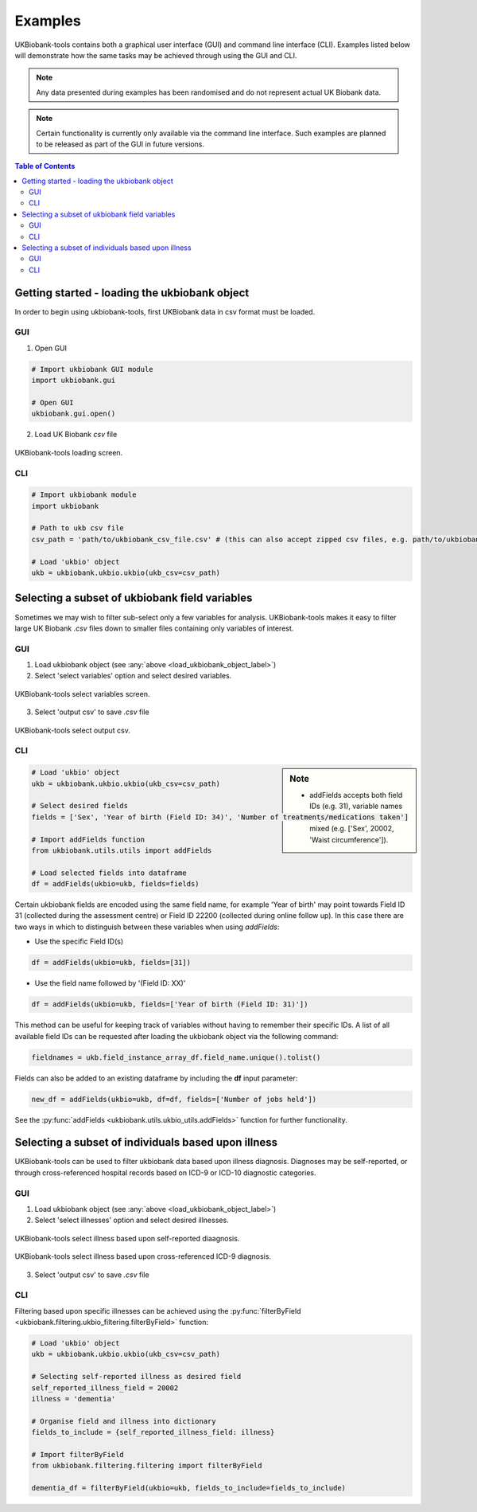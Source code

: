 .. _examples:


********
Examples
********


UKBiobank-tools contains both a graphical user interface (GUI) and command line interface (CLI). Examples listed below will demonstrate how the same tasks may be achieved through using the GUI and CLI.

.. Note:: Any data presented during examples has been randomised and do not represent actual UK Biobank data.

.. Note:: Certain functionality is currently only available via the command line interface. Such examples are planned to be released as part of the GUI in future versions.



.. contents:: Table of Contents


.. _load_ukbiobank_object_label:

Getting started - loading the ukbiobank object
==============================================

In order to begin using ukbiobank-tools, first UKBiobank data in csv format must be loaded.

GUI
---

1. Open GUI

.. code-block:: python

  # Import ukbiobank GUI module
  import ukbiobank.gui

  # Open GUI
  ukbiobank.gui.open()


2. Load UK Biobank *csv* file


.. figure:: static/load_gui.png
   :align: center
   :scale: 50 %

   UKBiobank-tools loading screen.

CLI
---

.. code-block:: python

  # Import ukbiobank module
  import ukbiobank

  # Path to ukb csv file
  csv_path = 'path/to/ukbiobank_csv_file.csv' # (this can also accept zipped csv files, e.g. path/to/ukbiobank_csv_file.zip 

  # Load 'ukbio' object
  ukb = ukbiobank.ukbio.ukbio(ukb_csv=csv_path)



.. _select_variables_label:

Selecting a subset of ukbiobank field variables
===============================================

Sometimes we may wish to filter sub-select only a few variables for analysis. UKBiobank-tools makes it easy to filter large UK Biobank *.csv* files down to smaller files containing only variables of interest.


GUI
---

1. Load ukbiobank object (see :any:`above <load_ukbiobank_object_label>`)

2. Select 'select variables' option and select desired variables.


.. figure:: static/select_variables.png
   :align: center
   :scale: 50 %

   UKBiobank-tools select variables screen.


3. Select 'output csv' to save *.csv* file

.. figure:: static/output_csv1.png
   :align: center
   :scale: 50 %

   UKBiobank-tools select output csv.


CLI
---


.. sidebar:: Note

    - addFields accepts both field IDs (e.g. 31), variable names  (e.g. 'Sex') or even a list of mixed (e.g. ['Sex', 20002, 'Waist circumference']).


.. code-block:: python

  # Load 'ukbio' object
  ukb = ukbiobank.ukbio.ukbio(ukb_csv=csv_path)

  # Select desired fields 
  fields = ['Sex', 'Year of birth (Field ID: 34)', 'Number of treatments/medications taken']

  # Import addFields function
  from ukbiobank.utils.utils import addFields

  # Load selected fields into dataframe
  df = addFields(ukbio=ukb, fields=fields)


Certain ukbiobank fields are encoded using the same field name, for example 'Year of birth' may point towards Field ID 31 (collected during the assessment centre) or Field ID 22200 (collected during online follow up). In this case there are two ways in which to distinguish between these variables when using *addFields*:

* Use the specific Field ID(s)

.. code-block:: python

    df = addFields(ukbio=ukb, fields=[31])

* Use the field name followed by '(Field ID: XX)'

.. code-block:: python

    df = addFields(ukbio=ukb, fields=['Year of birth (Field ID: 31)'])


This method can be useful for keeping track of variables without having to remember their specific IDs. A list of all available field IDs can be requested after loading the ukbiobank object via the following command:

.. code-block:: python

    fieldnames = ukb.field_instance_array_df.field_name.unique().tolist()



Fields can also be added to an existing dataframe by including the **df** input parameter:

.. code-block:: python

    new_df = addFields(ukbio=ukb, df=df, fields=['Number of jobs held'])



See the :py:func:`addFields <ukbiobank.utils.ukbio_utils.addFields>` function for further functionality.






Selecting a subset of individuals based upon illness
====================================================

UKBiobank-tools can be used to filter ukbiobank data based upon illness diagnosis. Diagnoses may be self-reported, or through cross-referenced hospital records based on ICD-9 or ICD-10 diagnostic categories.


GUI
---

1. Load ukbiobank object (see :any:`above <load_ukbiobank_object_label>`)

2. Select 'select illnesses' option and select desired illnesses.


.. figure:: static/select_illness1.png
   :align: center
   :scale: 50 %

   UKBiobank-tools select illness based upon self-reported diaagnosis.


.. figure:: static/select_illness2.png
   :align: center
   :scale: 50 %

   UKBiobank-tools select illness based upon cross-referenced ICD-9 diagnosis.

3. Select 'output csv' to save *.csv* file


CLI
---

Filtering based upon specific illnesses can be achieved using the :py:func:`filterByField <ukbiobank.filtering.ukbio_filtering.filterByField>` function:


.. code-block:: python

 # Load 'ukbio' object
 ukb = ukbiobank.ukbio.ukbio(ukb_csv=csv_path)

 # Selecting self-reported illness as desired field  
 self_reported_illness_field = 20002
 illness = 'dementia'

 # Organise field and illness into dictionary
 fields_to_include = {self_reported_illness_field: illness}
 
 # Import filterByField
 from ukbiobank.filtering.filtering import filterByField

 dementia_df = filterByField(ukbio=ukb, fields_to_include=fields_to_include)